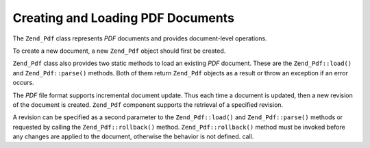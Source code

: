 
Creating and Loading PDF Documents
==================================

The ``Zend_Pdf`` class represents *PDF* documents and provides document-level operations.

To create a new document, a new ``Zend_Pdf`` object should first be created.

``Zend_Pdf`` class also provides two static methods to load an existing *PDF* document. These are the ``Zend_Pdf::load()`` and ``Zend_Pdf::parse()`` methods. Both of them return ``Zend_Pdf`` objects as a result or throw an exception if an error occurs.

The *PDF* file format supports incremental document update. Thus each time a document is updated, then a new revision of the document is created. ``Zend_Pdf`` component supports the retrieval of a specified revision.

A revision can be specified as a second parameter to the ``Zend_Pdf::load()`` and ``Zend_Pdf::parse()`` methods or requested by calling the ``Zend_Pdf::rollback()`` method.
``Zend_Pdf::rollback()`` method must be invoked before any changes are applied to the document, otherwise the behavior is not defined.
call.


